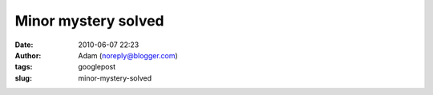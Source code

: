 Minor mystery solved
####################
:date: 2010-06-07 22:23
:author: Adam (noreply@blogger.com)
:tags: googlepost
:slug: minor-mystery-solved


